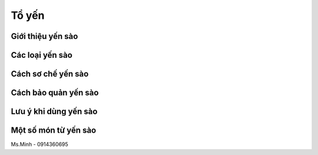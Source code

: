 Tổ yến
========

Giới thiệu yến sào
--------

Các loại yến sào
--------

Cách sơ chế yến sào
--------

Cách bảo quản yến sào
--------

Lưu ý khi dùng yến sào
--------

Một số món từ yến sào
--------

Ms.Minh - 0914360695

